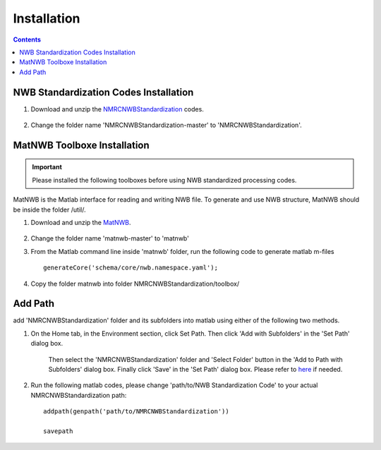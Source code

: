 ************
Installation
************

.. contents::

NWB Standardization Codes Installation 
--------------------------------------
#. Download and unzip the `NMRCNWBStandardization`_ codes.

	.. _NMRCNWBStandardization: https://github.com/yangll0620/DataStorageAnalysisArchitecture

#. Change the folder name 'NMRCNWBStandardization-master' to 'NMRCNWBStandardization'.


MatNWB Toolboxe Installation
----------------------------

.. IMPORTANT::

	Please installed the following toolboxes before using NWB standardized processing codes.

.. _installmatnwb-label:

MatNWB is the Matlab interface for reading and writing NWB file. To generate and use NWB structure, MatNWB should be inside the folder /util/. 

#. Download and unzip the `MatNWB`_.

	.. _MatNWB: https://github.com/NeurodataWithoutBorders/matnwb 

#. Change the folder name 'matnwb-master' to 'matnwb'

#. From the Matlab command line inside 'matnwb' folder, run the following code to generate matlab m-files ::

	generateCore('schema/core/nwb.namespace.yaml');

#. Copy the folder matnwb into folder NMRCNWBStandardization/toolbox/ 


Add Path
--------
add 'NMRCNWBStandardization' folder and its subfolders into matlab using either of the following two methods. 

#. On the Home tab, in the Environment section, click Set Path. Then click 'Add with Subfolders' in the 'Set Path' dialog box. 

	.. image:: figures/installation_setpath.PNG 

	Then select the 'NMRCNWBStandardization' folder and 'Select Folder' button in the 'Add to Path with Subfolders' dialog box. Finally click 'Save' in the 'Set Path' dialog box. Please refer to `here`_ if needed.
	
	.. image:: figures/installation_addtopath.PNG 

	.. _here: https://www.mathworks.com/help/matlab/matlab_env/add-remove-or-reorder-folders-on-the-search-path.html

#. Run the following matlab codes, please change 'path/to/NWB Standardization Code' to your actual NMRCNWBStandardization path::
	
	addpath(genpath('path/to/NMRCNWBStandardization'))

	savepath